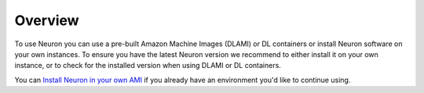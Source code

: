 Overview
========

To use Neuron you can use a pre-built Amazon Machine Images (DLAMI) or
DL containers or install Neuron software on your own instances. To
ensure you have the latest Neuron version we recommend to either install
it on your own instance, or to check for the installed version when
using DLAMI or DL containers.

You can `Install Neuron in your own
AMI <./docs/neuron-install-guide.md#user-guide-configuring-linux-for-repository-updates>`__
if you already have an environment you'd like to continue using.